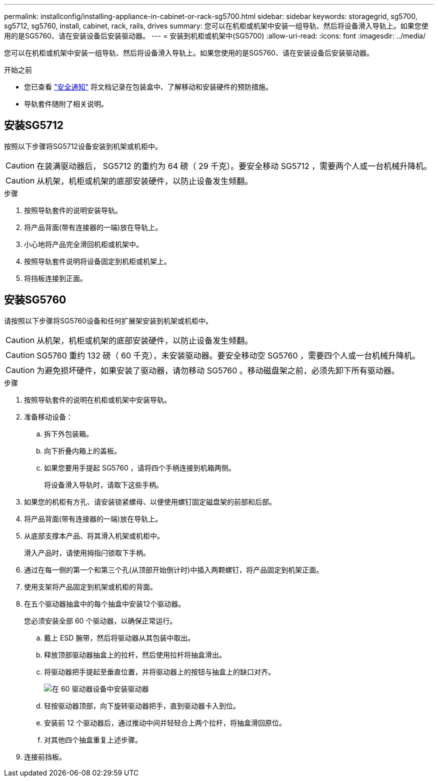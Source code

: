 ---
permalink: installconfig/installing-appliance-in-cabinet-or-rack-sg5700.html 
sidebar: sidebar 
keywords: storagegrid, sg5700, sg5712, sg5760, install, cabinet, rack, rails, drives 
summary: 您可以在机柜或机架中安装一组导轨、然后将设备滑入导轨上。如果您使用的是SG5760、请在安装设备后安装驱动器。 
---
= 安装到机柜或机架中(SG5700)
:allow-uri-read: 
:icons: font
:imagesdir: ../media/


[role="lead"]
您可以在机柜或机架中安装一组导轨、然后将设备滑入导轨上。如果您使用的是SG5760、请在安装设备后安装驱动器。

.开始之前
* 您已查看 https://library.netapp.com/ecm/ecm_download_file/ECMP12475945["安全通知"^] 将文档记录在包装盒中、了解移动和安装硬件的预防措施。
* 导轨套件随附了相关说明。




== 安装SG5712

按照以下步骤将SG5712设备安装到机架或机柜中。


CAUTION: 在装满驱动器后， SG5712 的重约为 64 磅（ 29 千克）。要安全移动 SG5712 ，需要两个人或一台机械升降机。


CAUTION: 从机架，机柜或机架的底部安装硬件，以防止设备发生倾翻。

.步骤
. 按照导轨套件的说明安装导轨。
. 将产品背面(带有连接器的一端)放在导轨上。
. 小心地将产品完全滑回机柜或机架中。
. 按照导轨套件说明将设备固定到机柜或机架上。
. 将挡板连接到正面。




== 安装SG5760

请按照以下步骤将SG5760设备和任何扩展架安装到机架或机柜中。


CAUTION: 从机架，机柜或机架的底部安装硬件，以防止设备发生倾翻。


CAUTION: SG5760 重约 132 磅（ 60 千克），未安装驱动器。要安全移动空 SG5760 ，需要四个人或一台机械升降机。


CAUTION: 为避免损坏硬件，如果安装了驱动器，请勿移动 SG5760 。移动磁盘架之前，必须先卸下所有驱动器。

.步骤
. 按照导轨套件的说明在机柜或机架中安装导轨。
. 准备移动设备：
+
.. 拆下外包装箱。
.. 向下折叠内箱上的盖板。
.. 如果您要用手提起 SG5760 ，请将四个手柄连接到机箱两侧。
+
将设备滑入导轨时，请取下这些手柄。



. 如果您的机柜有方孔、请安装锁紧螺母、以便使用螺钉固定磁盘架的前部和后部。
. 将产品背面(带有连接器的一端)放在导轨上。
. 从底部支撑本产品、将其滑入机架或机柜中。
+
滑入产品时，请使用拇指闩锁取下手柄。

. 通过在每一侧的第一个和第三个孔(从顶部开始倒计时)中插入两颗螺钉，将产品固定到机架正面。
. 使用支架将产品固定到机架或机柜的背面。
. 在五个驱动器抽盒中的每个抽盒中安装12个驱动器。
+
您必须安装全部 60 个驱动器，以确保正常运行。

+
.. 戴上 ESD 腕带，然后将驱动器从其包装中取出。
.. 释放顶部驱动器抽盒上的拉杆，然后使用拉杆将抽盒滑出。
.. 将驱动器把手提起至垂直位置，并将驱动器上的按钮与抽盒上的缺口对齐。
+
image::../media/appliance_drive_insertion.gif[在 60 驱动器设备中安装驱动器]

.. 轻按驱动器顶部，向下旋转驱动器把手，直到驱动器卡入到位。
.. 安装前 12 个驱动器后，通过推动中间并轻轻合上两个拉杆，将抽盒滑回原位。
.. 对其他四个抽盒重复上述步骤。


. 连接前挡板。

